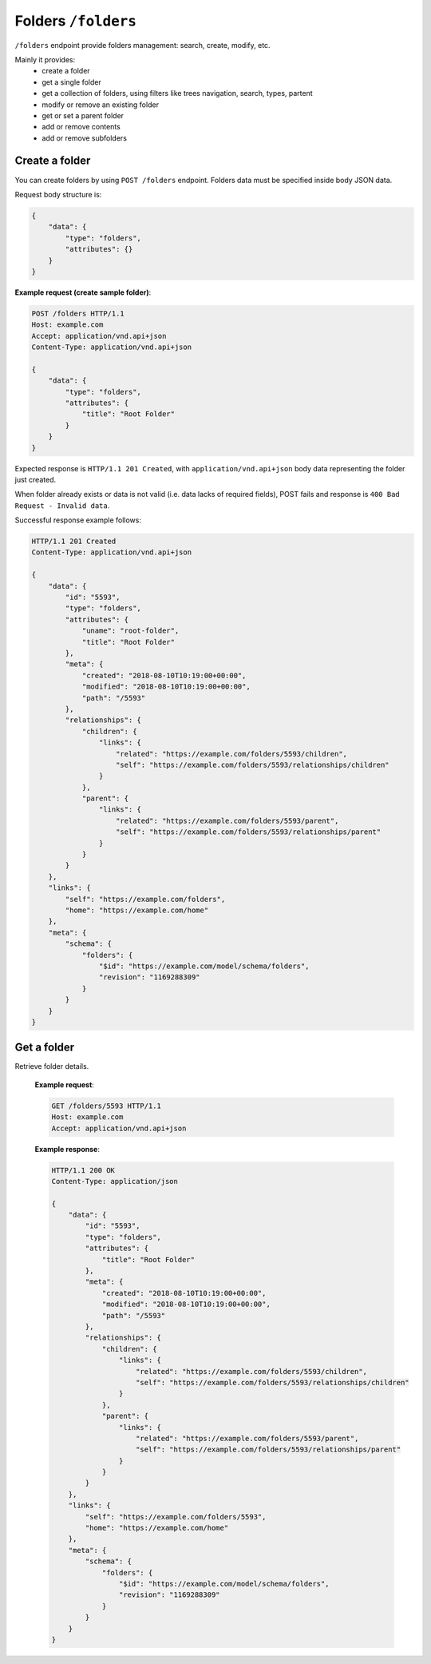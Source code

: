 Folders ``/folders``
====================

``/folders`` endpoint provide folders management: search, create, modify, etc.

Mainly it provides:
    * create a folder
    * get a single folder
    * get a collection of folders, using filters like trees navigation, search, types, partent
    * modify or remove an existing folder
    * get or set a parent folder
    * add or remove contents
    * add or remove subfolders



Create a folder
---------------

You can create folders by using ``POST /folders`` endpoint.
Folders data must be specified inside body JSON data.

Request body structure is:

.. sourcecode:: json

    {
        "data": {
            "type": "folders",
            "attributes": {}
        }
    }

.. http:post:: /folders

**Example request (create sample folder)**:

.. sourcecode:: http

    POST /folders HTTP/1.1
    Host: example.com
    Accept: application/vnd.api+json
    Content-Type: application/vnd.api+json

    {
        "data": {
            "type": "folders",
            "attributes": {
                "title": "Root Folder"
            }
        }
    }

Expected response is ``HTTP/1.1 201 Created``, with ``application/vnd.api+json`` body data representing the folder just created.

When folder already exists or data is not valid (i.e. data lacks of required fields), POST fails and response is ``400 Bad Request - Invalid data``.

Successful response example follows:

.. sourcecode:: http

    HTTP/1.1 201 Created
    Content-Type: application/vnd.api+json

    {
        "data": {
            "id": "5593",
            "type": "folders",
            "attributes": {
                "uname": "root-folder",
                "title": "Root Folder"
            },
            "meta": {
                "created": "2018-08-10T10:19:00+00:00",
                "modified": "2018-08-10T10:19:00+00:00",
                "path": "/5593"
            },
            "relationships": {
                "children": {
                    "links": {
                        "related": "https://example.com/folders/5593/children",
                        "self": "https://example.com/folders/5593/relationships/children"
                    }
                },
                "parent": {
                    "links": {
                        "related": "https://example.com/folders/5593/parent",
                        "self": "https://example.com/folders/5593/relationships/parent"
                    }
                }
            }
        },
        "links": {
            "self": "https://example.com/folders",
            "home": "https://example.com/home"
        },
        "meta": {
            "schema": {
                "folders": {
                    "$id": "https://example.com/model/schema/folders",
                    "revision": "1169288309"
                }
            }
        }
    }

Get a folder
------------

.. http:get:: /folders/(folder_id)

Retrieve folder details.

    **Example request**:

    .. sourcecode:: http

        GET /folders/5593 HTTP/1.1
        Host: example.com
        Accept: application/vnd.api+json

    **Example response**:

    .. sourcecode:: http

        HTTP/1.1 200 OK
        Content-Type: application/json

        {
            "data": {
                "id": "5593",
                "type": "folders",
                "attributes": {
                    "title": "Root Folder"
                },
                "meta": {
                    "created": "2018-08-10T10:19:00+00:00",
                    "modified": "2018-08-10T10:19:00+00:00",
                    "path": "/5593"
                },
                "relationships": {
                    "children": {
                        "links": {
                            "related": "https://example.com/folders/5593/children",
                            "self": "https://example.com/folders/5593/relationships/children"
                        }
                    },
                    "parent": {
                        "links": {
                            "related": "https://example.com/folders/5593/parent",
                            "self": "https://example.com/folders/5593/relationships/parent"
                        }
                    }
                }
            },
            "links": {
                "self": "https://example.com/folders/5593",
                "home": "https://example.com/home"
            },
            "meta": {
                "schema": {
                    "folders": {
                        "$id": "https://example.com/model/schema/folders",
                        "revision": "1169288309"
                    }
                }
            }
        }
